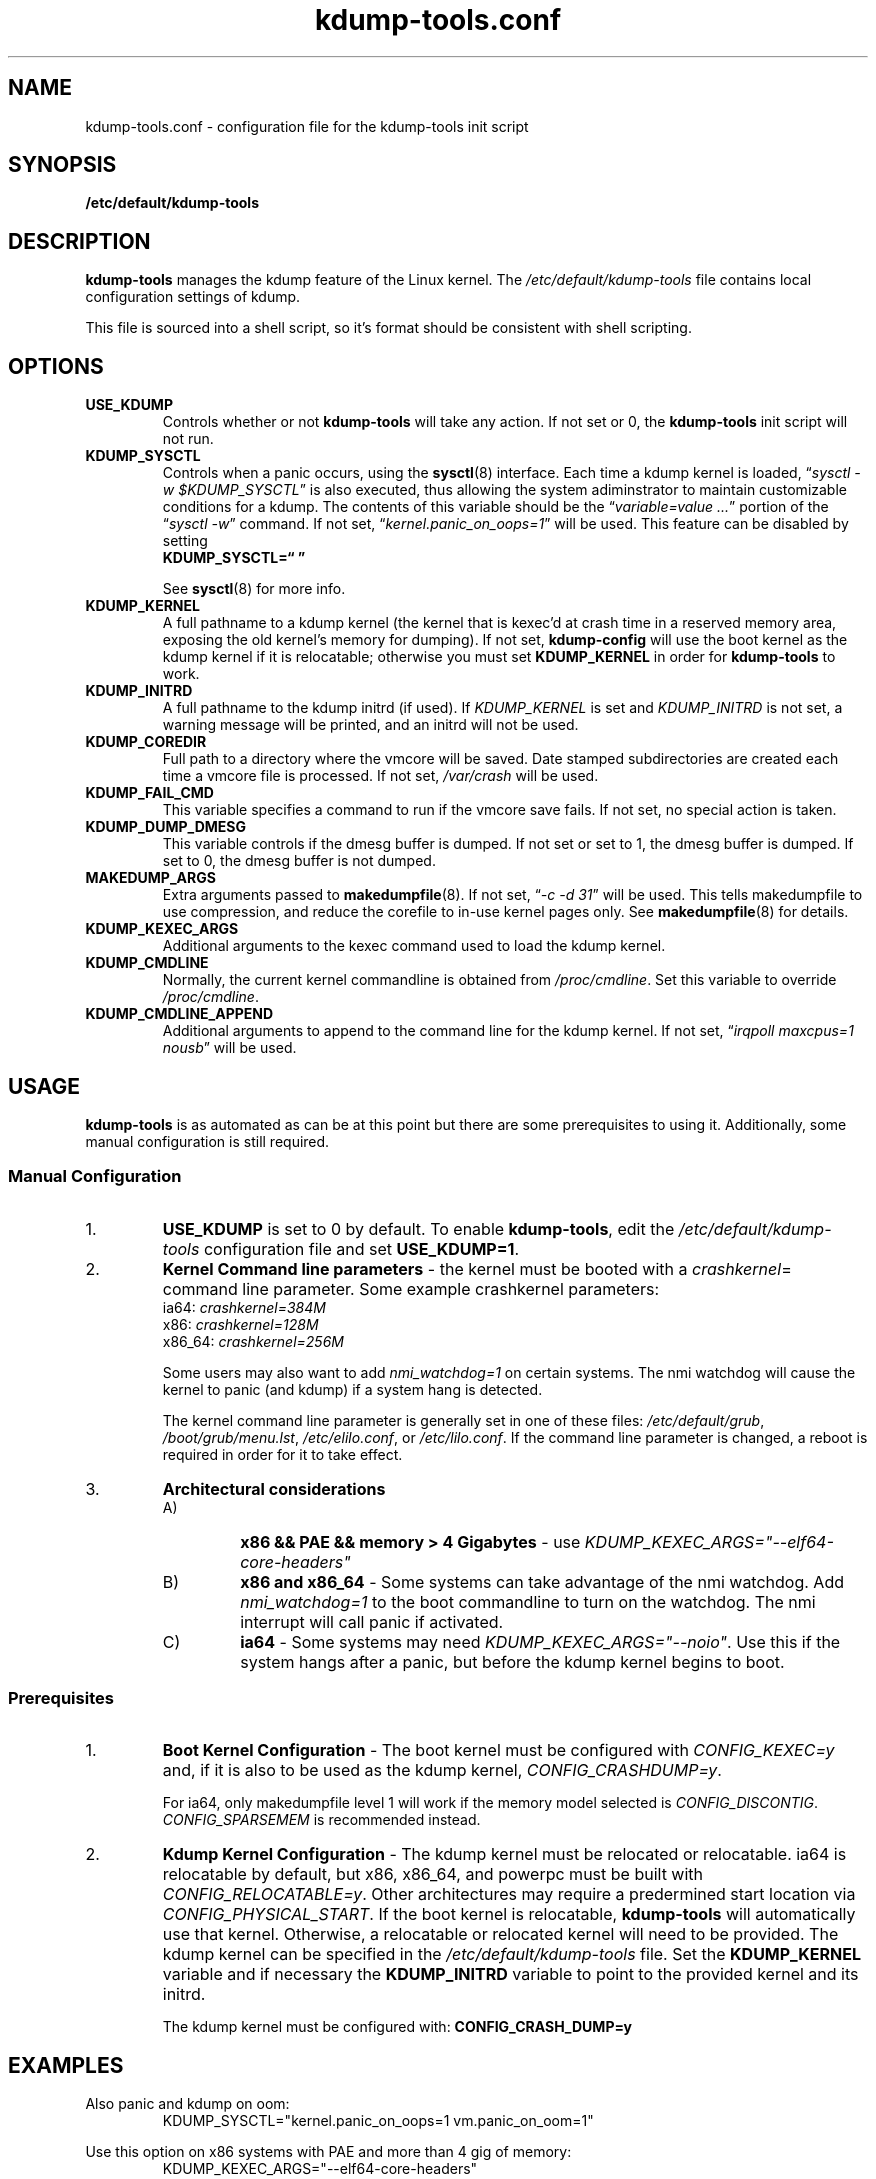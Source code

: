 .\"
.TH "kdump-tools.conf" "5" "April 2007" "kdump-tools v1.1.3" "Linux System Administrator's Manual"
.SH NAME
kdump-tools.conf \- configuration file for the kdump-tools init script
.SH SYNOPSIS
.TP
.B /etc/default/kdump-tools
.SH DESCRIPTION
.PP 
.B kdump-tools
manages the kdump feature of the Linux kernel.  The 
.I /etc/default/kdump-tools 
file contains local configuration settings of kdump.
.PP
This file is sourced into a shell script, so it's format should be consistent
with shell scripting.
.\"
.\" # ---------------------------------------------------------------------------
.\"
.SH OPTIONS
.TP
.B USE_KDUMP 
Controls whether or not 
.B kdump-tools 
will take any action.
If not set or 0, the 
.B kdump-tools
init script will not run.
.TP
.B KDUMP_SYSCTL
Controls when a panic occurs, using the 
.BR sysctl (8)
interface.  Each time a kdump kernel is loaded, 
.RI \*(lq "sysctl -w $KDUMP_SYSCTL" \*(rq
is also executed, thus allowing the system adiminstrator 
to maintain customizable conditions for a kdump.  
The contents of this variable should be the
.RI \*(lq "variable=value ..." \*(rq 
portion of the 
.RI \*(lq "sysctl -w" \*(rq 
command.  If not set, 
.RI \*(lq  "kernel.panic_on_oops=1" \*(rq
will be used.  This feature can be disabled by setting 
.br
.B KDUMP_SYSCTL=\*(lq  \*(rq

See
.BR sysctl (8)
for more info.
.\"
.\" # ---------------------------------------------------------------------------
.\"
.TP
.B KDUMP_KERNEL 
A full pathname to a kdump kernel (the kernel that is kexec'd at crash time
in a reserved memory area, exposing the old kernel's memory for dumping).  If
not set, 
.B kdump-config 
will use the boot kernel as the kdump kernel if it is relocatable; otherwise
you must set
.B KDUMP_KERNEL
in order for
.B kdump-tools
to work.
.TP
.B KDUMP_INITRD
A full pathname to the kdump initrd (if used).  If 
.I KDUMP_KERNEL
is set and 
.I KDUMP_INITRD
is not set, a warning message will be printed, and an initrd will not be used.
.\"
.\" # ---------------------------------------------------------------------------
.\"
.TP
.B KDUMP_COREDIR
Full path to a directory where the vmcore will be saved.
Date stamped subdirectories are created each time a vmcore file is processed.
If not set, 
.I /var/crash
will be used.
.TP
.B KDUMP_FAIL_CMD
This variable specifies a command to run if the vmcore save fails.
If not set, no special action is taken.
.TP
.B KDUMP_DUMP_DMESG
This variable controls if the dmesg buffer is dumped.  If not set or set to 1, the dmesg buffer is dumped.  If set to 0, the dmesg buffer is not dumped.
.\"
.\" 
.\"
.TP
.B MAKEDUMP_ARGS
Extra arguments passed to 
.BR makedumpfile (8).
If not set, 
.RI \*(lq "-c -d 31" \*(rq 
will be used.  This tells makedumpfile to use compression, 
and reduce the corefile to in-use kernel pages only.  See 
.BR makedumpfile (8)
for details.
.\"
.\" # ---------------------------------------------------------------------------
.\"
.TP
.B KDUMP_KEXEC_ARGS
Additional arguments to the kexec command used to load the kdump kernel.
.TP
.B KDUMP_CMDLINE
Normally, the current kernel commandline is obtained from 
.IR /proc/cmdline .  
Set this variable to override 
.IR /proc/cmdline .
.TP
.B KDUMP_CMDLINE_APPEND
Additional arguments to append to the command line for the kdump kernel.  
If not set,  
.RI \*(lq "irqpoll maxcpus=1 nousb" \*(rq
will be used.
.\"
.\" # ---------------------------------------------------------------------------
.\"
.SH USAGE
.PP 
.B kdump-tools 
is as automated as can be at this point but there are some
prerequisites to using it.  Additionally, some manual configuration
is still required. 
.SS Manual Configuration
.IP 1. 
.B USE_KDUMP 
is set to 0 by default.  To enable
.BR kdump-tools ,
edit the 
.I /etc/default/kdump-tools
configuration file and set 
.BR USE_KDUMP=1 .
.\"
.\"
.IP 2. 
.B Kernel Command line parameters
\- the kernel must be booted with a 
.IR crashkernel = 
command line parameter.  Some example crashkernel parameters:
.nf
    ia64:       \fIcrashkernel=384M\fR
    x86:        \fIcrashkernel=128M\fR
    x86_64:     \fIcrashkernel=256M\fR
.fi

Some users may also want to add 
.I nmi_watchdog=1 
on certain systems.  The nmi watchdog will cause the kernel to panic 
(and kdump) if a system hang is detected.

The kernel command line parameter is generally set in one of these files:
.IR /etc/default/grub ,
.IR /boot/grub/menu.lst ,
.IR /etc/elilo.conf ,
or
.IR /etc/lilo.conf .
If the command line parameter is changed, a reboot is required in
order for it to take effect.
.\"
.\"
.IP 3. 
.B Architectural considerations
.RS
.IP A)
.B
x86 && PAE && memory > 4 Gigabytes
\- use
.I
KDUMP_KEXEC_ARGS="--elf64-core-headers"
.IP B)
.B
x86 and x86_64
\- Some systems can take advantage of the nmi watchdog.  Add
.I
nmi_watchdog=1
to the boot commandline to turn on the watchdog.
The nmi interrupt will call panic if activated.
.IP C)
.B
ia64
\- Some systems may need
.IR KDUMP_KEXEC_ARGS="--noio" .
Use this if the system hangs after a panic, but before the kdump kernel
begins to boot.
.RE
.\"
.\"
.SS Prerequisites
.IP 1. 
.B Boot Kernel Configuration
\- The boot kernel must be configured with
.IR CONFIG_KEXEC=y
and, if it is also to be used as the kdump kernel,
.IR CONFIG_CRASHDUMP=y .

For ia64, only makedumpfile level 1 will work if the
memory model selected is
.IR CONFIG_DISCONTIG . 
.IR CONFIG_SPARSEMEM
is recommended instead.
.\"
.\"
.IP 2. 
.B Kdump Kernel Configuration
\- The kdump kernel must be relocated or relocatable.  ia64 is relocatable by
default, but x86, x86_64, and powerpc must be built with
.IR CONFIG_RELOCATABLE=y .
Other architectures may require a predermined start location via
.IR CONFIG_PHYSICAL_START .
If the boot kernel is relocatable,
.B kdump-tools
will automatically use that kernel. 
Otherwise, a relocatable or relocated kernel will need to be provided.
The kdump kernel can be specified in the 
.I /etc/default/kdump-tools 
file.
Set the 
.B KDUMP_KERNEL 
variable and if necessary the 
.B KDUMP_INITRD 
variable to point to the provided kernel and its initrd.

The kdump kernel must be configured with:
.B CONFIG_CRASH_DUMP=y
.\"
.\" # ---------------------------------------------------------------------------
.\"
.SH EXAMPLES
.PP
Also panic and kdump on oom:
.RS
KDUMP_SYSCTL="kernel.panic_on_oops=1 vm.panic_on_oom=1"
.RE
.PP 
Use this option on x86 systems with PAE and more than 4 gig of memory:
.RS
KDUMP_KEXEC_ARGS="--elf64-core-headers"
.RE
.PP
This option starts a shell if 
.B kdump-tools 
cannot save the vmcore file:
.RS
KDUMP_FAIL_CMD="/bin/bash; reboot -f"
.RE
.\"
.\" # ---------------------------------------------------------------------------
.\"
.SH FILES
.TP 25
.I /etc/init.d/kdump-tools
an init script to automatically load a kdump kernel, or save a vmcore and reboot.
.TP 25
.I /etc/default/kdump-tools
the
.B kdump-tools 
configuration file
.TP 25
.I /var/crash/kernel_link
a link to the current debug kernel
.TP 25
.I /var/crash/kexec_cmd
the last kexec_cmd executed by 
.B kdump-config
.\"
.\" # ---------------------------------------------------------------------------
.\"
.SH DIAGNOSTICS
.PP
See
.BR kdump-config (8)
for explanations of various error messages.
.\"
.\" # ---------------------------------------------------------------------------
.\"
.SH SEE ALSO
.PP 
.I /usr/share/doc/kdump-tools/README
.br
.I /usr/share/doc/kdump-tools/README.Debian
.br
.BR kdump-config (8),
.BR kexec (8),
.BR sysctl (8),
.BR makedumpfile (8),
.BR crash (8),
.BR gdb (1),
.SH AUTHOR
.PP 
Terry Loftin <terry.loftin@hp.com>
